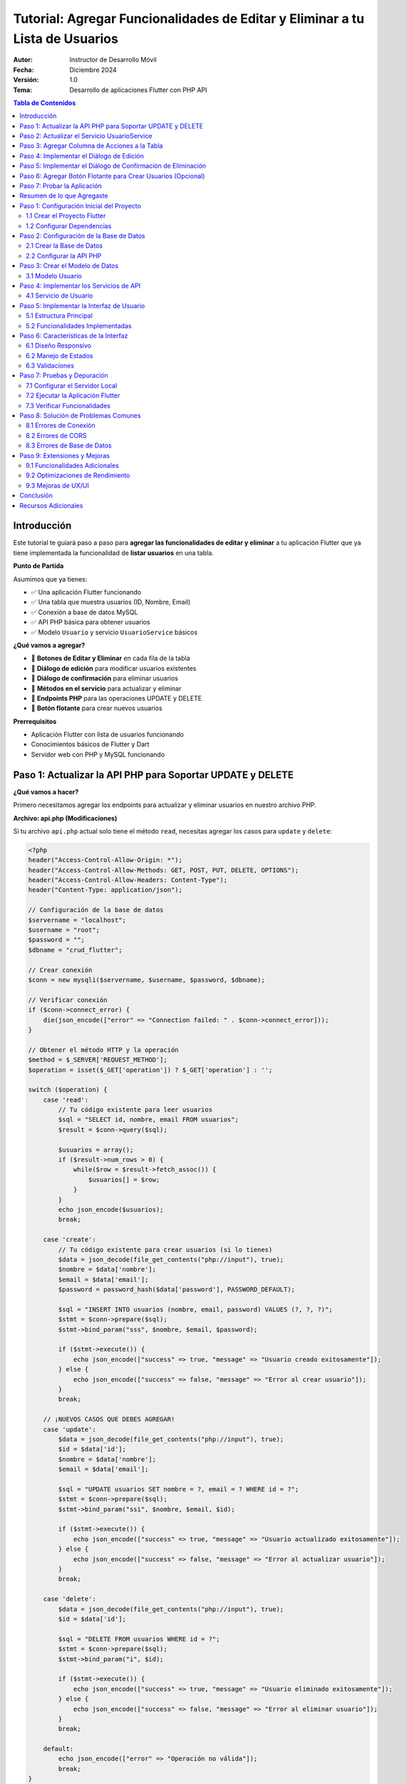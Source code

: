 ===============================================================================
Tutorial: Agregar Funcionalidades de Editar y Eliminar a tu Lista de Usuarios
===============================================================================

:Autor: Instructor de Desarrollo Móvil
:Fecha: Diciembre 2024
:Versión: 1.0
:Tema: Desarrollo de aplicaciones Flutter con PHP API

.. contents:: Tabla de Contenidos
   :depth: 3
   :local:

Introducción
============

Este tutorial te guiará paso a paso para **agregar las funcionalidades de editar y eliminar** a tu aplicación Flutter que ya tiene implementada la funcionalidad de **listar usuarios** en una tabla.

**Punto de Partida**

Asumimos que ya tienes:

- ✅ Una aplicación Flutter funcionando
- ✅ Una tabla que muestra usuarios (ID, Nombre, Email)
- ✅ Conexión a base de datos MySQL
- ✅ API PHP básica para obtener usuarios
- ✅ Modelo ``Usuario`` y servicio ``UsuarioService`` básicos

**¿Qué vamos a agregar?**

- 🔧 **Botones de Editar y Eliminar** en cada fila de la tabla
- 🔧 **Diálogo de edición** para modificar usuarios existentes
- 🔧 **Diálogo de confirmación** para eliminar usuarios
- 🔧 **Métodos en el servicio** para actualizar y eliminar
- 🔧 **Endpoints PHP** para las operaciones UPDATE y DELETE
- 🔧 **Botón flotante** para crear nuevos usuarios

**Prerrequisitos**

- Aplicación Flutter con lista de usuarios funcionando
- Conocimientos básicos de Flutter y Dart
- Servidor web con PHP y MySQL funcionando

Paso 1: Actualizar la API PHP para Soportar UPDATE y DELETE
===========================================================

**¿Qué vamos a hacer?**

Primero necesitamos agregar los endpoints para actualizar y eliminar usuarios en nuestro archivo PHP.

**Archivo: api.php (Modificaciones)**

Si tu archivo ``api.php`` actual solo tiene el método ``read``, necesitas agregar los casos para ``update`` y ``delete``:

.. code-block:: php

   <?php
   header("Access-Control-Allow-Origin: *");
   header("Access-Control-Allow-Methods: GET, POST, PUT, DELETE, OPTIONS");
   header("Access-Control-Allow-Headers: Content-Type");
   header("Content-Type: application/json");

   // Configuración de la base de datos
   $servername = "localhost";
   $username = "root";
   $password = "";
   $dbname = "crud_flutter";

   // Crear conexión
   $conn = new mysqli($servername, $username, $password, $dbname);

   // Verificar conexión
   if ($conn->connect_error) {
       die(json_encode(["error" => "Connection failed: " . $conn->connect_error]));
   }

   // Obtener el método HTTP y la operación
   $method = $_SERVER['REQUEST_METHOD'];
   $operation = isset($_GET['operation']) ? $_GET['operation'] : '';

   switch ($operation) {
       case 'read':
           // Tu código existente para leer usuarios
           $sql = "SELECT id, nombre, email FROM usuarios";
           $result = $conn->query($sql);
           
           $usuarios = array();
           if ($result->num_rows > 0) {
               while($row = $result->fetch_assoc()) {
                   $usuarios[] = $row;
               }
           }
           echo json_encode($usuarios);
           break;

       case 'create':
           // Tu código existente para crear usuarios (si lo tienes)
           $data = json_decode(file_get_contents("php://input"), true);
           $nombre = $data['nombre'];
           $email = $data['email'];
           $password = password_hash($data['password'], PASSWORD_DEFAULT);
           
           $sql = "INSERT INTO usuarios (nombre, email, password) VALUES (?, ?, ?)";
           $stmt = $conn->prepare($sql);
           $stmt->bind_param("sss", $nombre, $email, $password);
           
           if ($stmt->execute()) {
               echo json_encode(["success" => true, "message" => "Usuario creado exitosamente"]);
           } else {
               echo json_encode(["success" => false, "message" => "Error al crear usuario"]);
           }
           break;

       // ¡NUEVOS CASOS QUE DEBES AGREGAR!
       case 'update':
           $data = json_decode(file_get_contents("php://input"), true);
           $id = $data['id'];
           $nombre = $data['nombre'];
           $email = $data['email'];
           
           $sql = "UPDATE usuarios SET nombre = ?, email = ? WHERE id = ?";
           $stmt = $conn->prepare($sql);
           $stmt->bind_param("ssi", $nombre, $email, $id);
           
           if ($stmt->execute()) {
               echo json_encode(["success" => true, "message" => "Usuario actualizado exitosamente"]);
           } else {
               echo json_encode(["success" => false, "message" => "Error al actualizar usuario"]);
           }
           break;

       case 'delete':
           $data = json_decode(file_get_contents("php://input"), true);
           $id = $data['id'];
           
           $sql = "DELETE FROM usuarios WHERE id = ?";
           $stmt = $conn->prepare($sql);
           $stmt->bind_param("i", $id);
           
           if ($stmt->execute()) {
               echo json_encode(["success" => true, "message" => "Usuario eliminado exitosamente"]);
           } else {
               echo json_encode(["success" => false, "message" => "Error al eliminar usuario"]);
           }
           break;

       default:
           echo json_encode(["error" => "Operación no válida"]);
           break;
   }

   $conn->close();
   ?>

**✅ Verificación del Paso 1**

- [ ] Agregaste los casos ``update`` y ``delete`` a tu ``api.php``
- [ ] Probaste que tu API sigue funcionando para listar usuarios

Paso 2: Actualizar el Servicio UsuarioService
==============================================

**¿Qué vamos a hacer?**

Ahora necesitamos agregar los métodos ``actualizarUsuario`` y ``eliminarUsuario`` a nuestro servicio Flutter.

**Archivo: lib/services/usuario_service.dart (Modificaciones)**

Si tu servicio actual solo tiene el método ``obtenerUsuarios``, necesitas agregar estos métodos:

.. code-block:: dart

   import 'dart:convert';
   import 'package:http/http.dart' as http;
   import '../models/usuario.dart';

   class UsuarioService {
     // Cambia esta URL por la de tu servidor
     static const String baseUrl = 'http://localhost/tu_proyecto/api.php';

     // Tu método existente para obtener usuarios
     static Future<List<Usuario>> obtenerUsuarios() async {
       try {
         final response = await http.get(
           Uri.parse('$baseUrl?operation=read'),
           headers: {'Content-Type': 'application/json'},
         );

         if (response.statusCode == 200) {
           final List<dynamic> jsonData = json.decode(response.body);
           return jsonData.map((json) => Usuario.fromJson(json)).toList();
         } else {
           throw Exception('Error al cargar usuarios: ${response.statusCode}');
         }
       } catch (e) {
         throw Exception('Error de conexión: $e');
       }
     }

     // ¡NUEVOS MÉTODOS QUE DEBES AGREGAR!

     // Método para actualizar un usuario
     static Future<bool> actualizarUsuario(int id, String nombre, String email) async {
       try {
         final response = await http.post(
           Uri.parse('$baseUrl?operation=update'),
           headers: {'Content-Type': 'application/json'},
           body: json.encode({
             'id': id,
             'nombre': nombre,
             'email': email,
           }),
         );

         if (response.statusCode == 200) {
           final Map<String, dynamic> jsonData = json.decode(response.body);
           return jsonData['success'] ?? false;
         } else {
           return false;
         }
       } catch (e) {
         print('Error al actualizar usuario: $e');
         return false;
       }
     }

     // Método para eliminar un usuario
     static Future<bool> eliminarUsuario(int id) async {
       try {
         final response = await http.post(
           Uri.parse('$baseUrl?operation=delete'),
           headers: {'Content-Type': 'application/json'},
           body: json.encode({
             'id': id,
           }),
         );

         if (response.statusCode == 200) {
           final Map<String, dynamic> jsonData = json.decode(response.body);
           return jsonData['success'] ?? false;
         } else {
           return false;
         }
       } catch (e) {
         print('Error al eliminar usuario: $e');
         return false;
       }
     }

     // Método para crear un usuario (opcional, si no lo tienes)
     static Future<bool> crearUsuario(String nombre, String email, String password) async {
       try {
         final response = await http.post(
           Uri.parse('$baseUrl?operation=create'),
           headers: {'Content-Type': 'application/json'},
           body: json.encode({
             'nombre': nombre,
             'email': email,
             'password': password,
           }),
         );

         if (response.statusCode == 200) {
           final Map<String, dynamic> jsonData = json.decode(response.body);
           return jsonData['success'] ?? false;
         } else {
           return false;
         }
       } catch (e) {
         print('Error al crear usuario: $e');
         return false;
       }
     }
   }

**✅ Verificación del Paso 2**

- [ ] Agregaste el método ``actualizarUsuario`` a tu servicio
- [ ] Agregaste el método ``eliminarUsuario`` a tu servicio
- [ ] Verificaste que la URL base apunta a tu servidor

Paso 3: Agregar Columna de Acciones a la Tabla
===============================================

**¿Qué vamos a hacer?**

Ahora vamos a modificar tu tabla existente para agregar una columna "Acciones" con botones de editar y eliminar.

**Archivo: lib/main.dart (Modificación de la tabla)**

**ANTES:** Tu tabla probablemente se ve así:

.. code-block:: dart

   // En tu método build(), dentro del Table para los headers
   TableRow(
     children: [
       Padding(
         padding: const EdgeInsets.all(16.0),
         child: Text('ID', style: TextStyle(fontWeight: FontWeight.bold)),
       ),
       Padding(
         padding: const EdgeInsets.all(16.0),
         child: Text('Nombre', style: TextStyle(fontWeight: FontWeight.bold)),
       ),
       Padding(
         padding: const EdgeInsets.all(16.0),
         child: Text('Email', style: TextStyle(fontWeight: FontWeight.bold)),
       ),
       // ¡FALTA LA COLUMNA DE ACCIONES!
     ],
   ),

**DESPUÉS:** Agrega la columna de acciones:

.. code-block:: dart

   // En tu método build(), dentro del Table para los headers
   TableRow(
     children: [
       Padding(
         padding: const EdgeInsets.all(16.0),
         child: Text(
           'ID',
           style: const TextStyle(
             color: Colors.white,
             fontWeight: FontWeight.bold,
             fontSize: 16,
           ),
           textAlign: TextAlign.center,
         ),
       ),
       Padding(
         padding: const EdgeInsets.all(16.0),
         child: Text(
           'Nombre',
           style: const TextStyle(
             color: Colors.white,
             fontWeight: FontWeight.bold,
             fontSize: 16,
           ),
           textAlign: TextAlign.center,
         ),
       ),
       Padding(
         padding: const EdgeInsets.all(16.0),
         child: Text(
           'Email',
           style: const TextStyle(
             color: Colors.white,
             fontWeight: FontWeight.bold,
             fontSize: 16,
           ),
           textAlign: TextAlign.center,
         ),
       ),
       // ¡NUEVA COLUMNA DE ACCIONES!
       Padding(
         padding: const EdgeInsets.all(16.0),
         child: Text(
           'Acciones',
           style: const TextStyle(
             color: Colors.white,
             fontWeight: FontWeight.bold,
             fontSize: 16,
           ),
           textAlign: TextAlign.center,
         ),
       ),
     ],
   ),

**Y en las filas de datos:**

**ANTES:** Tus filas probablemente se ven así:

.. code-block:: dart

   // En tu ListView.builder, dentro del Table para cada usuario
   TableRow(
     children: [
       Padding(
         padding: const EdgeInsets.all(16.0),
         child: Text(usuario.id.toString()),
       ),
       Padding(
         padding: const EdgeInsets.all(16.0),
         child: Text(usuario.nombre),
       ),
       Padding(
         padding: const EdgeInsets.all(16.0),
         child: Text(usuario.email),
       ),
       // ¡FALTAN LOS BOTONES DE ACCIÓN!
     ],
   ),

**DESPUÉS:** Agrega los botones de acción:

.. code-block:: dart

   // En tu ListView.builder, dentro del Table para cada usuario
   TableRow(
     children: [
       Padding(
         padding: const EdgeInsets.all(16.0),
         child: Text(
           usuario.id.toString(),
           style: const TextStyle(fontWeight: FontWeight.w500),
           textAlign: TextAlign.center,
         ),
       ),
       Padding(
         padding: const EdgeInsets.all(16.0),
         child: Text(
           usuario.nombre,
           style: const TextStyle(fontWeight: FontWeight.w500),
           textAlign: TextAlign.center,
         ),
       ),
       Padding(
         padding: const EdgeInsets.all(16.0),
         child: Text(
           usuario.email,
           style: const TextStyle(color: Colors.grey),
           textAlign: TextAlign.center,
         ),
       ),
       // ¡NUEVOS BOTONES DE ACCIÓN!
       Padding(
         padding: const EdgeInsets.all(8.0),
         child: Row(
           mainAxisAlignment: MainAxisAlignment.center,
           children: [
             IconButton(
               icon: const Icon(Icons.edit, color: Colors.blue),
               onPressed: () => _mostrarDialogoEditar(usuario),
               tooltip: 'Editar',
             ),
             IconButton(
               icon: const Icon(Icons.delete, color: Colors.red),
               onPressed: () => _confirmarEliminar(usuario),
               tooltip: 'Eliminar',
             ),
           ],
         ),
       ),
     ],
   ),

**✅ Verificación del Paso 3**

- [ ] Agregaste la columna "Acciones" al header de tu tabla
- [ ] Agregaste los botones de editar y eliminar a cada fila
- [ ] Los botones llaman a ``_mostrarDialogoEditar`` y ``_confirmarEliminar``

Paso 4: Implementar el Diálogo de Edición
==========================================

**¿Qué vamos a hacer?**

Ahora vamos a crear la función ``_mostrarDialogoEditar`` que se ejecuta cuando el usuario presiona el botón de editar.

**Archivo: lib/main.dart (Agregar método)**

Agrega este método a tu clase ``_UsuariosPageState``:

.. code-block:: dart

   Future<void> _mostrarDialogoEditar(Usuario usuario) async {
     final TextEditingController nombreController = TextEditingController(text: usuario.nombre);
     final TextEditingController emailController = TextEditingController(text: usuario.email);

     return showDialog<void>(
       context: context,
       barrierDismissible: false, // El usuario debe presionar un botón para cerrar
       builder: (BuildContext context) {
         return AlertDialog(
           title: const Text(
             'Editar Usuario',
             style: TextStyle(fontWeight: FontWeight.bold),
           ),
           content: SingleChildScrollView(
             child: ListBody(
               children: <Widget>[
                 TextField(
                   controller: nombreController,
                   decoration: const InputDecoration(
                     labelText: 'Nombre',
                     border: OutlineInputBorder(),
                     prefixIcon: Icon(Icons.person),
                   ),
                 ),
                 const SizedBox(height: 16),
                 TextField(
                   controller: emailController,
                   decoration: const InputDecoration(
                     labelText: 'Email',
                     border: OutlineInputBorder(),
                     prefixIcon: Icon(Icons.email),
                   ),
                   keyboardType: TextInputType.emailAddress,
                 ),
               ],
             ),
           ),
           actions: <Widget>[
             TextButton(
               child: const Text('Cancelar'),
               onPressed: () {
                 Navigator.of(context).pop();
               },
             ),
             ElevatedButton(
               child: const Text('Guardar'),
               onPressed: () async {
                 if (nombreController.text.isNotEmpty && emailController.text.isNotEmpty) {
                   try {
                     final success = await UsuarioService.actualizarUsuario(
                       usuario.id,
                       nombreController.text,
                       emailController.text,
                     );
                     
                     if (success) {
                       Navigator.of(context).pop();
                       ScaffoldMessenger.of(context).showSnackBar(
                         const SnackBar(
                           content: Text('Usuario actualizado correctamente'),
                           backgroundColor: Colors.green,
                         ),
                       );
                       cargarUsuarios(); // Recargar la lista
                     } else {
                       ScaffoldMessenger.of(context).showSnackBar(
                         const SnackBar(
                           content: Text('Error al actualizar usuario'),
                           backgroundColor: Colors.red,
                         ),
                       );
                     }
                   } catch (e) {
                     ScaffoldMessenger.of(context).showSnackBar(
                       SnackBar(
                         content: Text('Error: $e'),
                         backgroundColor: Colors.red,
                       ),
                     );
                   }
                 } else {
                   ScaffoldMessenger.of(context).showSnackBar(
                     const SnackBar(
                       content: Text('Por favor complete todos los campos'),
                       backgroundColor: Colors.orange,
                     ),
                   );
                 }
               },
             ),
           ],
         );
       },
     );
   }

**✅ Verificación del Paso 4**

- [ ] Agregaste el método ``_mostrarDialogoEditar`` a tu clase
- [ ] El método crea controladores con los valores actuales del usuario
- [ ] El diálogo tiene campos para nombre y email
- [ ] El botón "Guardar" llama a ``UsuarioService.actualizarUsuario``
- [ ] Se muestra un SnackBar con el resultado de la operación

Paso 5: Implementar el Diálogo de Confirmación de Eliminación
=============================================================

**¿Qué vamos a hacer?**

Ahora vamos a crear la función ``_confirmarEliminar`` que se ejecuta cuando el usuario presiona el botón de eliminar.

**Archivo: lib/main.dart (Agregar método)**

Agrega este método a tu clase ``_UsuariosPageState``:

.. code-block:: dart

   Future<void> _confirmarEliminar(Usuario usuario) async {
     return showDialog<void>(
       context: context,
       barrierDismissible: false,
       builder: (BuildContext context) {
         return AlertDialog(
           title: const Text(
             'Confirmar Eliminación',
             style: TextStyle(fontWeight: FontWeight.bold),
           ),
           content: SingleChildScrollView(
             child: ListBody(
               children: <Widget>[
                 const Icon(
                   Icons.warning,
                   color: Colors.orange,
                   size: 48,
                 ),
                 const SizedBox(height: 16),
                 Text(
                   '¿Estás seguro de que deseas eliminar al usuario "${usuario.nombre}"?',
                   textAlign: TextAlign.center,
                 ),
                 const SizedBox(height: 8),
                 const Text(
                   'Esta acción no se puede deshacer.',
                   style: TextStyle(
                     color: Colors.red,
                     fontWeight: FontWeight.bold,
                   ),
                   textAlign: TextAlign.center,
                 ),
               ],
             ),
           ),
           actions: <Widget>[
             TextButton(
               child: const Text('Cancelar'),
               onPressed: () {
                 Navigator.of(context).pop();
               },
             ),
             ElevatedButton(
               style: ElevatedButton.styleFrom(
                 backgroundColor: Colors.red,
                 foregroundColor: Colors.white,
               ),
               child: const Text('Eliminar'),
               onPressed: () async {
                 try {
                   final success = await UsuarioService.eliminarUsuario(usuario.id);
                   
                   if (success) {
                     Navigator.of(context).pop();
                     ScaffoldMessenger.of(context).showSnackBar(
                       const SnackBar(
                         content: Text('Usuario eliminado correctamente'),
                         backgroundColor: Colors.green,
                       ),
                     );
                     cargarUsuarios(); // Recargar la lista
                   } else {
                     ScaffoldMessenger.of(context).showSnackBar(
                       const SnackBar(
                         content: Text('Error al eliminar usuario'),
                         backgroundColor: Colors.red,
                       ),
                     );
                   }
                 } catch (e) {
                   ScaffoldMessenger.of(context).showSnackBar(
                     SnackBar(
                       content: Text('Error: $e'),
                       backgroundColor: Colors.red,
                     ),
                   );
                 }
               },
             ),
           ],
         );
       },
     );
   }

**✅ Verificación del Paso 5**

- [ ] Agregaste el método ``_confirmarEliminar`` a tu clase
- [ ] El diálogo muestra el nombre del usuario a eliminar
- [ ] Hay una advertencia clara sobre que la acción no se puede deshacer
- [ ] El botón "Eliminar" llama a ``UsuarioService.eliminarUsuario``
- [ ] Se muestra un SnackBar con el resultado de la operación

Paso 6: Agregar Botón Flotante para Crear Usuarios (Opcional)
=============================================================

**¿Qué vamos a hacer?**

Como bonus, vamos a agregar un botón flotante para crear nuevos usuarios.

**Archivo: lib/main.dart (Modificar el Scaffold)**

En tu método ``build()``, agrega el ``floatingActionButton`` al ``Scaffold``:

.. code-block:: dart

   @override
   Widget build(BuildContext context) {
     return Scaffold(
       appBar: AppBar(
         title: const Text('Lista de Usuarios'),
         // ... tu código existente del AppBar
       ),
       body: Container(
         // ... tu código existente del body
       ),
       // ¡AGREGAR ESTE BOTÓN FLOTANTE!
       floatingActionButton: FloatingActionButton(
         onPressed: _mostrarDialogoCrear,
         backgroundColor: Colors.blue[700],
         foregroundColor: Colors.white,
         child: const Icon(Icons.add),
         tooltip: 'Agregar Usuario',
       ),
     );
   }

**Y agregar el método para crear usuarios:**

.. code-block:: dart

   Future<void> _mostrarDialogoCrear() async {
     final TextEditingController nombreController = TextEditingController();
     final TextEditingController emailController = TextEditingController();
     final TextEditingController passwordController = TextEditingController();

     return showDialog<void>(
       context: context,
       barrierDismissible: false,
       builder: (BuildContext context) {
         return AlertDialog(
           title: const Text(
             'Crear Nuevo Usuario',
             style: TextStyle(fontWeight: FontWeight.bold),
           ),
           content: SingleChildScrollView(
             child: ListBody(
               children: <Widget>[
                 TextField(
                   controller: nombreController,
                   decoration: const InputDecoration(
                     labelText: 'Nombre',
                     border: OutlineInputBorder(),
                     prefixIcon: Icon(Icons.person),
                   ),
                 ),
                 const SizedBox(height: 16),
                 TextField(
                   controller: emailController,
                   decoration: const InputDecoration(
                     labelText: 'Email',
                     border: OutlineInputBorder(),
                     prefixIcon: Icon(Icons.email),
                   ),
                   keyboardType: TextInputType.emailAddress,
                 ),
                 const SizedBox(height: 16),
                 TextField(
                   controller: passwordController,
                   decoration: const InputDecoration(
                     labelText: 'Contraseña',
                     border: OutlineInputBorder(),
                     prefixIcon: Icon(Icons.lock),
                   ),
                   obscureText: true,
                 ),
               ],
             ),
           ),
           actions: <Widget>[
             TextButton(
               child: const Text('Cancelar'),
               onPressed: () {
                 Navigator.of(context).pop();
               },
             ),
             ElevatedButton(
               child: const Text('Crear'),
               onPressed: () async {
                 if (nombreController.text.isNotEmpty && 
                     emailController.text.isNotEmpty && 
                     passwordController.text.isNotEmpty) {
                   try {
                     final success = await UsuarioService.crearUsuario(
                       nombreController.text,
                       emailController.text,
                       passwordController.text,
                     );
                     
                     if (success) {
                       Navigator.of(context).pop();
                       ScaffoldMessenger.of(context).showSnackBar(
                         const SnackBar(
                           content: Text('Usuario creado correctamente'),
                           backgroundColor: Colors.green,
                         ),
                       );
                       cargarUsuarios();
                     } else {
                       ScaffoldMessenger.of(context).showSnackBar(
                         const SnackBar(
                           content: Text('Error al crear usuario'),
                           backgroundColor: Colors.red,
                         ),
                       );
                     }
                   } catch (e) {
                     ScaffoldMessenger.of(context).showSnackBar(
                       SnackBar(
                         content: Text('Error: $e'),
                         backgroundColor: Colors.red,
                       ),
                     );
                   }
                 } else {
                   ScaffoldMessenger.of(context).showSnackBar(
                     const SnackBar(
                       content: Text('Por favor complete todos los campos'),
                       backgroundColor: Colors.orange,
                     ),
                   );
                 }
               },
             ),
           ],
         );
       },
     );
   }

**✅ Verificación del Paso 6**

- [ ] Agregaste el ``FloatingActionButton`` al ``Scaffold``
- [ ] Agregaste el método ``_mostrarDialogoCrear``
- [ ] El diálogo tiene campos para nombre, email y contraseña
- [ ] El botón "Crear" llama a ``UsuarioService.crearUsuario``

Paso 7: Probar la Aplicación
=============================

**¿Qué vamos a hacer?**

Ahora vamos a probar que todas las funcionalidades funcionen correctamente.

**Ejecutar la aplicación:**

.. code-block:: bash

   flutter run

**Lista de verificación de funcionalidades:**

**✅ Funcionalidades a probar:**

1. **Listar usuarios:**
   - [ ] La tabla muestra todos los usuarios de la base de datos
   - [ ] Se muestran las columnas: ID, Nombre, Email, Acciones

2. **Editar usuario:**
   - [ ] Al presionar el botón de editar (lápiz azul) se abre el diálogo
   - [ ] Los campos se llenan con los datos actuales del usuario
   - [ ] Al guardar, se actualiza la información en la base de datos
   - [ ] La tabla se actualiza automáticamente
   - [ ] Se muestra un mensaje de confirmación

3. **Eliminar usuario:**
   - [ ] Al presionar el botón de eliminar (basura roja) se abre el diálogo de confirmación
   - [ ] Se muestra el nombre del usuario a eliminar
   - [ ] Al confirmar, el usuario se elimina de la base de datos
   - [ ] La tabla se actualiza automáticamente
   - [ ] Se muestra un mensaje de confirmación

4. **Crear usuario (si implementaste el paso 6):**
   - [ ] Al presionar el botón flotante (+) se abre el diálogo de creación
   - [ ] Se pueden llenar todos los campos
   - [ ] Al crear, se agrega el usuario a la base de datos
   - [ ] La tabla se actualiza automáticamente
   - [ ] Se muestra un mensaje de confirmación

**Posibles errores y soluciones:**

**Error de conexión a la API:**
- Verifica que tu servidor web esté ejecutándose
- Verifica que la URL en ``UsuarioService`` sea correcta
- Verifica que el archivo ``api.php`` esté en la ubicación correcta

**Error de CORS:**
- Asegúrate de que tu ``api.php`` tenga los headers de CORS correctos

**Error de base de datos:**
- Verifica que la base de datos ``crud_flutter`` exista
- Verifica que la tabla ``usuarios`` tenga las columnas correctas
- Verifica las credenciales de conexión en ``api.php``

Resumen de lo que Agregaste
===========================

**🎉 ¡Felicitaciones!** Has agregado exitosamente las funcionalidades de editar y eliminar a tu aplicación Flutter.

**Resumen de cambios realizados:**

1. **API PHP:** Agregaste los endpoints ``update`` y ``delete``
2. **Servicio Flutter:** Agregaste los métodos ``actualizarUsuario`` y ``eliminarUsuario``
3. **Interfaz de usuario:** Agregaste la columna "Acciones" con botones de editar y eliminar
4. **Diálogos:** Implementaste diálogos para editar y confirmar eliminación
5. **Funcionalidad extra:** Agregaste un botón flotante para crear usuarios

**Funcionalidades que ahora tienes:**

- ✅ **CREATE:** Crear nuevos usuarios
- ✅ **READ:** Listar usuarios en una tabla
- ✅ **UPDATE:** Editar usuarios existentes
- ✅ **DELETE:** Eliminar usuarios con confirmación

**Próximos pasos sugeridos:**

1. **Validación:** Agregar validación de email y campos obligatorios
2. **Búsqueda:** Implementar un campo de búsqueda para filtrar usuarios
3. **Paginación:** Agregar paginación para manejar muchos usuarios
4. **Diseño:** Mejorar el diseño visual de la aplicación
5. **Seguridad:** Implementar autenticación y autorización

¡Tu aplicación CRUD está completa y funcional! 🚀
    ├── lib/
    │   ├── main.dart              # Interfaz principal
    │   ├── models/
    │   │   └── usuario.dart       # Modelo de datos
    │   └── services/
    │       └── usuario_service.dart # Servicios de API
    ├── api/
    │   ├── api.php               # API PHP principal
    │   └── config.php            # Configuración de BD
    └── pubspec.yaml              # Dependencias Flutter

Paso 1: Configuración Inicial del Proyecto
===========================================

1.1 Crear el Proyecto Flutter
------------------------------

.. code-block:: bash

   flutter create crud_flutter
   cd crud_flutter

1.2 Configurar Dependencias
---------------------------

Edita el archivo ``pubspec.yaml`` y agrega las dependencias necesarias:

.. code-block:: yaml

   dependencies:
     flutter:
       sdk: flutter
     http: ^1.1.0
     cupertino_icons: ^1.0.2

Ejecuta el comando para instalar las dependencias:

.. code-block:: bash

   flutter pub get

Paso 2: Configuración de la Base de Datos
==========================================

2.1 Crear la Base de Datos
---------------------------

Ejecuta el siguiente script SQL en tu servidor MySQL:

.. code-block:: sql

   CREATE DATABASE crud_flutter;
   USE crud_flutter;

   CREATE TABLE usuarios (
       id INT AUTO_INCREMENT PRIMARY KEY,
       nombre VARCHAR(100) NOT NULL,
       email VARCHAR(100) NOT NULL UNIQUE,
       password VARCHAR(255) NOT NULL,
       created_at TIMESTAMP DEFAULT CURRENT_TIMESTAMP
   );

   -- Insertar datos de prueba
   INSERT INTO usuarios (nombre, email, password) VALUES
   ('Juan Pérez', 'juan@email.com', 'password123'),
   ('María García', 'maria@email.com', 'password456'),
   ('Carlos López', 'carlos@email.com', 'password789');

2.2 Configurar la API PHP
--------------------------

Crea el archivo ``api/config.php``:

.. code-block:: php

   <?php
   header('Content-Type: application/json');
   header('Access-Control-Allow-Origin: *');
   header('Access-Control-Allow-Methods: GET, POST, PUT, DELETE, OPTIONS');
   header('Access-Control-Allow-Headers: Content-Type');

   // Configuración de la base de datos
   $host = 'localhost';
   $dbname = 'crud_flutter';
   $username = 'root';
   $password = '';

   try {
       $pdo = new PDO("mysql:host=$host;dbname=$dbname", $username, $password);
       $pdo->setAttribute(PDO::ATTR_ERRMODE, PDO::ERRMODE_EXCEPTION);
   } catch(PDOException $e) {
       die(json_encode(['error' => 'Error de conexión: ' . $e->getMessage()]));
   }
   ?>

Crea el archivo ``api/api.php``:

.. code-block:: php

   <?php
   require_once 'config.php';

   $method = $_SERVER['REQUEST_METHOD'];
   $action = $_GET['action'] ?? '';

   switch($method) {
       case 'GET':
           if($action === 'usuarios') {
               obtenerUsuarios();
           }
           break;
       
       case 'POST':
           $data = json_decode(file_get_contents('php://input'), true);
           if($action === 'crear') {
               crearUsuario($data);
           } elseif($action === 'update') {
               actualizarUsuario($data);
           } elseif($action === 'delete') {
               eliminarUsuario($data);
           }
           break;
   }

   function obtenerUsuarios() {
       global $pdo;
       try {
           $stmt = $pdo->query("SELECT id, nombre, email FROM usuarios ORDER BY id DESC");
           $usuarios = $stmt->fetchAll(PDO::FETCH_ASSOC);
           echo json_encode($usuarios);
       } catch(PDOException $e) {
           echo json_encode(['error' => $e->getMessage()]);
       }
   }

   function crearUsuario($data) {
       global $pdo;
       try {
           $stmt = $pdo->prepare("INSERT INTO usuarios (nombre, email, password) VALUES (?, ?, ?)");
           $stmt->execute([$data['nombre'], $data['email'], password_hash($data['password'], PASSWORD_DEFAULT)]);
           echo json_encode(['success' => true, 'message' => 'Usuario creado correctamente']);
       } catch(PDOException $e) {
           echo json_encode(['success' => false, 'error' => $e->getMessage()]);
       }
   }

   function actualizarUsuario($data) {
       global $pdo;
       try {
           $stmt = $pdo->prepare("UPDATE usuarios SET nombre = ?, email = ? WHERE id = ?");
           $stmt->execute([$data['nombre'], $data['email'], $data['id']]);
           echo json_encode(['success' => true, 'message' => 'Usuario actualizado correctamente']);
       } catch(PDOException $e) {
           echo json_encode(['success' => false, 'error' => $e->getMessage()]);
       }
   }

   function eliminarUsuario($data) {
       global $pdo;
       try {
           $stmt = $pdo->prepare("DELETE FROM usuarios WHERE id = ?");
           $stmt->execute([$data['id']]);
           echo json_encode(['success' => true, 'message' => 'Usuario eliminado correctamente']);
       } catch(PDOException $e) {
           echo json_encode(['success' => false, 'error' => $e->getMessage()]);
       }
   }
   ?>

Paso 3: Crear el Modelo de Datos
=================================

3.1 Modelo Usuario
------------------

Crea el archivo ``lib/models/usuario.dart``:

.. code-block:: dart

   class Usuario {
     final int id;
     final String nombre;
     final String email;

     Usuario({
       required this.id,
       required this.nombre,
       required this.email,
     });

     factory Usuario.fromJson(Map<String, dynamic> json) {
       return Usuario(
         id: int.parse(json['id'].toString()),
         nombre: json['nombre'] ?? '',
         email: json['email'] ?? '',
       );
     }

     Map<String, dynamic> toJson() {
       return {
         'id': id,
         'nombre': nombre,
         'email': email,
       };
     }
   }

Paso 4: Implementar los Servicios de API
=========================================

4.1 Servicio de Usuario
-----------------------

Crea el archivo ``lib/services/usuario_service.dart``:

.. code-block:: dart

   import 'dart:convert';
   import 'package:http/http.dart' as http;
   import '../models/usuario.dart';

   class UsuarioService {
     // Cambia esta URL por la de tu servidor local
     static const String baseUrl = 'http://localhost/crud_flutter/api/api.php';

     // Obtener todos los usuarios
     static Future<List<Usuario>> obtenerUsuarios() async {
       try {
         final response = await http.get(
           Uri.parse('$baseUrl?action=usuarios'),
           headers: {'Content-Type': 'application/json'},
         );

         if (response.statusCode == 200) {
           final List<dynamic> jsonData = json.decode(response.body);
           return jsonData.map((json) => Usuario.fromJson(json)).toList();
         } else {
           throw Exception('Error al cargar usuarios: ${response.statusCode}');
         }
       } catch (e) {
         throw Exception('Error de conexión: $e');
       }
     }

     // Crear nuevo usuario
     static Future<bool> crearUsuario(String nombre, String email, String password) async {
       try {
         final response = await http.post(
           Uri.parse('$baseUrl?action=crear'),
           headers: {'Content-Type': 'application/json'},
           body: json.encode({
             'nombre': nombre,
             'email': email,
             'password': password,
           }),
         );

         if (response.statusCode == 200) {
           final responseData = json.decode(response.body);
           return responseData['success'] == true;
         }
         return false;
       } catch (e) {
         throw Exception('Error al crear usuario: $e');
       }
     }

     // Actualizar usuario existente
     static Future<bool> actualizarUsuario(int id, String nombre, String email) async {
       try {
         final response = await http.post(
           Uri.parse('$baseUrl?action=update'),
           headers: {'Content-Type': 'application/json'},
           body: json.encode({
             'id': id,
             'nombre': nombre,
             'email': email,
           }),
         );

         if (response.statusCode == 200) {
           final responseData = json.decode(response.body);
           return responseData['success'] == true;
         }
         return false;
       } catch (e) {
         throw Exception('Error al actualizar usuario: $e');
       }
     }

     // Eliminar usuario
     static Future<bool> eliminarUsuario(int id) async {
       try {
         final response = await http.post(
           Uri.parse('$baseUrl?action=delete'),
           headers: {'Content-Type': 'application/json'},
           body: json.encode({'id': id}),
         );

         if (response.statusCode == 200) {
           final responseData = json.decode(response.body);
           return responseData['success'] == true;
         }
         return false;
       } catch (e) {
         throw Exception('Error al eliminar usuario: $e');
       }
     }
   }

Paso 5: Implementar la Interfaz de Usuario
===========================================

5.1 Estructura Principal
------------------------

El archivo ``lib/main.dart`` contiene toda la lógica de la interfaz. Aquí están los componentes principales:

**Componentes Clave:**

1. **Lista de Usuarios**: Muestra todos los usuarios en una tabla
2. **Botones de Acción**: Editar y eliminar para cada usuario
3. **Diálogos Modales**: Para crear, editar y confirmar eliminación
4. **Manejo de Estados**: Loading, error y datos vacíos

5.2 Funcionalidades Implementadas
---------------------------------

**A. Mostrar Lista de Usuarios**

.. code-block:: dart

   Future<void> cargarUsuarios() async {
     try {
       setState(() {
         isLoading = true;
         error = null;
       });
       
       final usuariosObtenidos = await UsuarioService.obtenerUsuarios();
       
       setState(() {
         usuarios = usuariosObtenidos;
         isLoading = false;
       });
     } catch (e) {
       setState(() {
         error = e.toString();
         isLoading = false;
       });
     }
   }

**B. Crear Nuevo Usuario**

La función ``_mostrarDialogoCrear()`` presenta un formulario modal con:

- Campo de nombre
- Campo de email
- Campo de contraseña
- Validación de campos obligatorios
- Llamada al servicio de creación

**C. Editar Usuario Existente**

La función ``_mostrarDialogoEditar(Usuario usuario)`` permite:

- Pre-llenar campos con datos actuales
- Modificar nombre y email
- Validar cambios antes de enviar
- Actualizar la lista tras edición exitosa

**D. Eliminar Usuario**

La función ``_confirmarEliminar(Usuario usuario)`` implementa:

- Diálogo de confirmación con advertencia
- Información del usuario a eliminar
- Botones de cancelar y confirmar
- Eliminación y actualización de lista

Paso 6: Características de la Interfaz
=======================================

6.1 Diseño Responsivo
---------------------

La aplicación incluye:

- **Gradientes de color** para mejor apariencia
- **Cards elevadas** para separar contenido
- **Iconos intuitivos** para cada acción
- **Colores semánticos** (azul para editar, rojo para eliminar)
- **Feedback visual** con SnackBars

6.2 Manejo de Estados
--------------------

La aplicación maneja tres estados principales:

1. **Cargando**: Muestra un indicador de progreso
2. **Error**: Muestra mensaje de error con opción de reintentar
3. **Datos**: Muestra la tabla de usuarios o mensaje de lista vacía

6.3 Validaciones
----------------

- **Campos obligatorios**: Todos los campos deben completarse
- **Formato de email**: Validación automática del teclado
- **Confirmación de eliminación**: Previene eliminaciones accidentales

Paso 7: Pruebas y Depuración
=============================

7.1 Configurar el Servidor Local
--------------------------------

1. Inicia tu servidor web (XAMPP, WAMP, etc.)
2. Coloca los archivos PHP en la carpeta ``htdocs`` o ``www``
3. Verifica que la base de datos esté funcionando
4. Prueba la API directamente en el navegador:
   ``http://localhost/crud_flutter/api/api.php?action=usuarios``

7.2 Ejecutar la Aplicación Flutter
----------------------------------

.. code-block:: bash

   # Para web (recomendado para desarrollo)
   flutter run -d chrome

   # Para dispositivo móvil
   flutter run

7.3 Verificar Funcionalidades
-----------------------------

**Lista de Verificación:**

☐ La aplicación carga y muestra usuarios existentes
☐ El botón "+" abre el diálogo de crear usuario
☐ Se pueden crear nuevos usuarios correctamente
☐ Los botones de editar abren el diálogo con datos pre-llenados
☐ Las ediciones se guardan y reflejan en la lista
☐ Los botones de eliminar muestran confirmación
☐ Las eliminaciones se ejecutan correctamente
☐ Los mensajes de error se muestran apropiadamente
☐ El botón de refrescar actualiza la lista

Paso 8: Solución de Problemas Comunes
======================================

8.1 Errores de Conexión
-----------------------

**Problema**: "Error de conexión" o "Failed to load"

**Soluciones**:

1. Verificar que el servidor web esté ejecutándose
2. Comprobar la URL en ``UsuarioService.baseUrl``
3. Asegurar que los headers CORS estén configurados en PHP
4. Verificar la conexión a la base de datos

8.2 Errores de CORS
-------------------

**Problema**: "CORS policy" error en navegador

**Solución**: Asegurar que el archivo ``config.php`` incluya:

.. code-block:: php

   header('Access-Control-Allow-Origin: *');
   header('Access-Control-Allow-Methods: GET, POST, PUT, DELETE, OPTIONS');
   header('Access-Control-Allow-Headers: Content-Type');

8.3 Errores de Base de Datos
----------------------------

**Problema**: Errores SQL o conexión a BD

**Soluciones**:

1. Verificar credenciales en ``config.php``
2. Asegurar que la base de datos existe
3. Comprobar que la tabla ``usuarios`` esté creada
4. Verificar permisos del usuario de BD

Paso 9: Extensiones y Mejoras
==============================

9.1 Funcionalidades Adicionales
-------------------------------

**Posibles mejoras**:

- Búsqueda y filtrado de usuarios
- Paginación para listas grandes
- Validación de email en tiempo real
- Campos adicionales (teléfono, dirección, etc.)
- Autenticación y autorización
- Carga de imágenes de perfil

9.2 Optimizaciones de Rendimiento
---------------------------------

- Implementar caché local
- Lazy loading para listas grandes
- Optimización de consultas SQL
- Compresión de respuestas API

9.3 Mejoras de UX/UI
--------------------

- Animaciones de transición
- Temas claro/oscuro
- Internacionalización (i18n)
- Accesibilidad mejorada

Conclusión
==========

Has completado exitosamente la implementación de un sistema CRUD completo en Flutter con las siguientes características:

✅ **Interfaz moderna y responsiva**
✅ **Operaciones CRUD completas** (Crear, Leer, Actualizar, Eliminar)
✅ **Conexión robusta con API PHP**
✅ **Manejo adecuado de errores**
✅ **Validaciones de formularios**
✅ **Feedback visual para el usuario**

Este proyecto te proporciona una base sólida para desarrollar aplicaciones móviles más complejas con Flutter y APIs backend.

Recursos Adicionales
====================

- `Documentación oficial de Flutter <https://flutter.dev/docs>`_
- `Guía de HTTP requests en Dart <https://dart.dev/tutorials/server/httpserver>`_
- `Documentación de PHP PDO <https://www.php.net/manual/en/book.pdo.php>`_
- `Mejores prácticas de Flutter <https://flutter.dev/docs/perf/best-practices>`_

**¡Felicitaciones por completar este tutorial!** 🎉

---

*Tutorial creado para fines educativos - Desarrollo de Aplicaciones Móviles*
